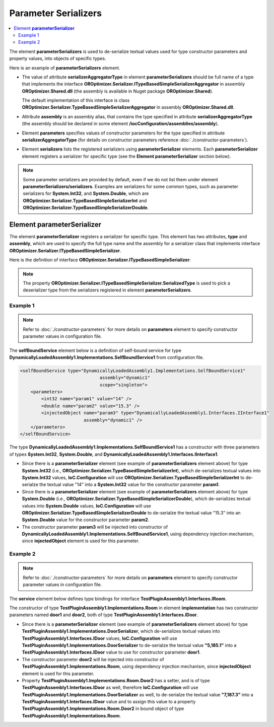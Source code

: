 =====================
Parameter Serializers
=====================

.. contents::
  :local:
  :depth: 2

The element **parameterSerializers** is used to de-serialize textual values used for type constructor parameters and property values, into objects of specific types.

Here is an example of **parameterSerializers** element.

.. sourcecode:: xml
     :linenos:

        <assemblies>
            <assembly name="OROptimizer.Shared" alias="oroptimizer_shared" />
            <assembly name="TestProjects.TestPluginAssembly1" alias="pluginassm1" plugin="Plugin1" />
            <assembly name="TestProjects.TestPluginAssembly2" alias="pluginassm1" plugin="Plugin2" />
            <!--Some more assemblies here...-->
        </assemblies>

        <parameterSerializers
                    serializerAggregatorType="OROptimizer.Serializer.TypeBasedSimpleSerializerAggregator"
                    assembly="oroptimizer_shared">
            <!--
            Use parameters element to specify constructor parameters,
            if the type specified in 'serializerAggregatorType' attribute
            has non-default constructor.
            -->
            <!--<parameters>
            </parameters>-->
            <serializers>
                <parameterSerializer type="OROptimizer.Serializer.TypeBasedSimpleSerializerDouble"
                                     assembly="oroptimizer_shared" />
                <parameterSerializer type="OROptimizer.Serializer.TypeBasedSimpleSerializerLong"
                                     assembly="oroptimizer_shared" />
                <parameterSerializer type="OROptimizer.Serializer.TypeBasedSimpleSerializerInt"
                                     assembly="oroptimizer_shared" />
                <parameterSerializer type="OROptimizer.Serializer.TypeBasedSimpleSerializerShort"
                                     assembly="oroptimizer_shared" />
                <parameterSerializer type="OROptimizer.Serializer.TypeBasedSimpleSerializerByte"
                                     assembly="oroptimizer_shared" />
                <parameterSerializer type="OROptimizer.Serializer.TypeBasedSimpleSerializerBoolean"
                                     assembly="oroptimizer_shared" />
                <parameterSerializer type="OROptimizer.Serializer.TypeBasedSimpleSerializerDateTime"
                                     assembly="oroptimizer_shared" />
                <parameterSerializer type="OROptimizer.Serializer.TypeBasedSimpleSerializerString"
                                     assembly="oroptimizer_shared" />

                <parameterSerializer type="TestPluginAssembly1.Implementations.DoorSerializer"
                                     assembly="pluginassm1" />
                <parameterSerializer type="TestPluginAssembly2.Implementations.WheelSerializer"
                                     assembly="pluginassm2">
                    <!--
                    Use parameters element to specify constructor parameters,
                    if the type specified in 'type' attribute has non-default constructor.
                    -->
                    <!--<parameters>
                    </parameters>-->
                </parameterSerializer>
            </serializers>
        </parameterSerializers>

- The value of attribute **serializerAggregatorType** in element **parameterSerializers** should be full name of a type that implements the interface **OROptimizer.Serializer.ITypeBasedSimpleSerializerAggregator** in assembly **OROptimizer.Shared.dll** (the assembly is available in Nuget package **OROptimizer.Shared**).

  The default implementation of this interface is class **OROptimizer.Serializer.TypeBasedSimpleSerializerAggregator** in assembly **OROptimizer.Shared.dll**.

- Attribute **assembly** is an assembly alias, that contains the type specified in attribute **serializerAggregatorType** (the assembly should be declared in some element **/iocConfiguration/assemblies/assembly**).
- Element **parameters** specifies values of constructor parameters for the type specified in attribute **serializerAggregatorType** (for details on constructor parameters reference :doc:`./constructor-parameters`).
- Element **serializers** lists the registered serializers using **parameterSerializer** elements. Each **parameterSerializer** element registers a serializer for specific type (see the **Element parameterSerializer** section below).

.. note::
    Some parameter serializers are provided by default, even if we do not list them under element **parameterSerializers/serializers**. Examples are serializers for some common types, such as parameter serializers for **System.Int32**, and **System.Double**, which are **OROptimizer.Serializer.TypeBasedSimpleSerializerInt** and **OROptimizer.Serializer.TypeBasedSimpleSerializerDouble**.

Element **parameterSerializer**
===============================

The element **parameterSerializer** registers a serializer for specific type. This element has two attributes, **type** and **assembly**, which are used to specify the full type name and the assembly for a serializer class that implements interface **OROptimizer.Serializer.ITypeBasedSimpleSerializer**.

Here is the definition of interface **OROptimizer.Serializer.ITypeBasedSimpleSerializer**:

.. sourcecode:: csharp
     :linenos:

        namespace OROptimizer.Serializer
        {
            /// <summary>
            ///     A simple serializer that serializes/de-serializes objects to and from strings.
            ///     The serialized string does not have any information about the type, so specific implementation de-serializes
            ///     specific type.
            ///     For example integer value 3 will be de-serialized from "3".
            /// </summary>
            public interface ITypeBasedSimpleSerializer
            {
                Type SerializedType { get; }
                bool TryDeserialize(string valueToDeserialize, out object deserializedValue);
                bool TrySerialize(object valueToSerialize, out string serializedValue);
            }
        }

.. note::
    The property **OROptimizer.Serializer.ITypeBasedSimpleSerializer.SerializedType** is used to pick a deserializer type from the serializers registered in element **parameterSerializers**.


Example 1
---------

.. note::
    Refer to :doc:`./constructor-parameters` for more details on **parameters** element to specify constructor parameter values in configuration file.

The **selfBoundService** element below is a definition of self-bound service for type **DynamicallyLoadedAssembly1.Implementations.SelfBoundService1** from configuration file.

.. sourcecode:: xml

    <selfBoundService type="DynamicallyLoadedAssembly1.Implementations.SelfBoundService1"
                                  assembly="dynamic1"
                                  scope="singleton">
        <parameters>
            <int32 name="param1" value="14" />
            <double name="param2" value="15.3" />
            <injectedObject name="param3" type="DynamicallyLoadedAssembly1.Interfaces.IInterface1"
                            assembly="dynamic1" />
        </parameters>
    </selfBoundService>

The type **DynamicallyLoadedAssembly1.Implementations.SelfBoundService1** has a constructor with three parameters of types **System.Int32**, **System.Double**, and **DynamicallyLoadedAssembly1.Interfaces.IInterface1**.

- Since there is a **parameterSerializer** element (see example of **parameterSerializers** element above) for type **System.Int32** (i.e., **OROptimizer.Serializer.TypeBasedSimpleSerializerInt**), which de-serializes textual values into **System.Int32** values, **IoC.Configuration** will use **OROptimizer.Serializer.TypeBasedSimpleSerializerInt** to de-serialze the textual value "14" into a **System.Int32** value for the constructor parameter **param1**.
- Since there is a **parameterSerializer** element (see example of **parameterSerializers** element above) for type **System.Double** (i.e., **OROptimizer.Serializer.TypeBasedSimpleSerializerDouble**), which de-serializes textual values into **System.Double** values, **IoC.Configuration** will use **OROptimizer.Serializer.TypeBasedSimpleSerializerDouble** to de-serialze the textual value "15.3" into an **System.Double** value for the constructor parameter **param2**.
- The constructor parameter **param3** will be injected into constructor of **DynamicallyLoadedAssembly1.Implementations.SelfBoundService1**, using dependency injection mechanism, since **injectedObject** element is used for this parameter.

Example 2
---------

.. note::
    Refer to :doc:`./constructor-parameters` for more details on **parameters** element to specify constructor parameter values in configuration file.

The **service** element below defines type bindings for interface **TestPluginAssembly1.Interfaces.IRoom**.

.. sourcecode:: xml
    :linenos:

        <service type="TestPluginAssembly1.Interfaces.IRoom" assembly="pluginassm1">
            <implementation type="TestPluginAssembly1.Implementations.Room"
                            assembly="pluginassm1"
                            scope="transient">
                <parameters>
                    <object name="door1" type="TestPluginAssembly1.Interfaces.IDoor"
                            assembly="pluginassm1"
                            value="5,185.1" />
                    <injectedObject name="door2" type="TestPluginAssembly1.Interfaces.IDoor"
                                    assembly="pluginassm1" />
                </parameters>
                <injectedProperties>
                    <object name="Door2" type="TestPluginAssembly1.Interfaces.IDoor"
                            assembly="pluginassm1"
                            value="7,187.3" />
                </injectedProperties>
            </implementation>
        </service>

The constructor of type **TestPluginAssembly1.Implementations.Room** in element **implementation** has two constructor parameters named **door1** and **door2**, both of type **TestPluginAssembly1.Interfaces.IDoor**.

- Since there is a **parameterSerializer** element (see example of **parameterSerializers** element above) for type **TestPluginAssembly1.Implementations.DoorSerializer**, which de-serializes textual values into **TestPluginAssembly1.Interfaces.IDoor** values, **IoC.Configuration** will use **TestPluginAssembly1.Implementations.DoorSerializer** to de-serialze the textual value **"5,185.1"** into a **TestPluginAssembly1.Interfaces.IDoor** value to use for constructor parameter **door1**.
- The constructor parameter **door2** will be injected into constructor of **TestPluginAssembly1.Implementations.Room**, using dependency injection mechanism, since **injectedObject** element is used for this parameter.
- Property **TestPluginAssembly1.Implementations.Room.Door2** has a setter, and is of type **TestPluginAssembly1.Interfaces.IDoor** as well, therefore **IoC.Configuration** will use **TestPluginAssembly1.Implementations.DoorSerializer** as well, to de-serialze the textual value **"7,187.3"** into a **TestPluginAssembly1.Interfaces.IDoor** value and to assign this value to a property **TestPluginAssembly1.Implementations.Room.Door2** in bound object of type **TestPluginAssembly1.Implementations.Room**.
